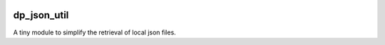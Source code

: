 .. image:: https://github.com/dataPuzzler/dp_json_util/actions/workflows/test.yml/badge.svg?branch=master&event=workflow_dispatch
	:target: https://github.com/dataPuzzler/dp_json_util/actions/workflows/test.yml/badge.svg?branch=master&event=workflow_dispatch
	:alt: Unit-tests Badge

dp_json_util
=============

A tiny module to simplify the retrieval of local json files.
